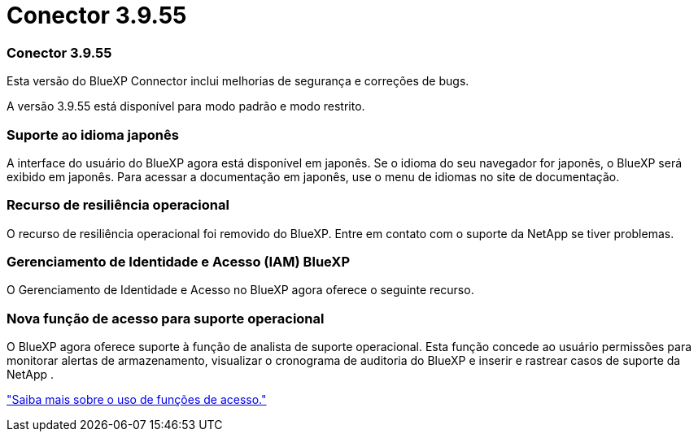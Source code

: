= Conector 3.9.55
:allow-uri-read: 




=== Conector 3.9.55

Esta versão do BlueXP Connector inclui melhorias de segurança e correções de bugs.

A versão 3.9.55 está disponível para modo padrão e modo restrito.



=== Suporte ao idioma japonês

A interface do usuário do BlueXP agora está disponível em japonês. Se o idioma do seu navegador for japonês, o BlueXP será exibido em japonês. Para acessar a documentação em japonês, use o menu de idiomas no site de documentação.



=== Recurso de resiliência operacional

O recurso de resiliência operacional foi removido do BlueXP. Entre em contato com o suporte da NetApp se tiver problemas.



=== Gerenciamento de Identidade e Acesso (IAM) BlueXP

O Gerenciamento de Identidade e Acesso no BlueXP agora oferece o seguinte recurso.



=== Nova função de acesso para suporte operacional

O BlueXP agora oferece suporte à função de analista de suporte operacional. Esta função concede ao usuário permissões para monitorar alertas de armazenamento, visualizar o cronograma de auditoria do BlueXP e inserir e rastrear casos de suporte da NetApp .

link:https://docs.netapp.com/us-en/bluexp-setup-admin/reference-iam-predefined-roles.html["Saiba mais sobre o uso de funções de acesso."]
